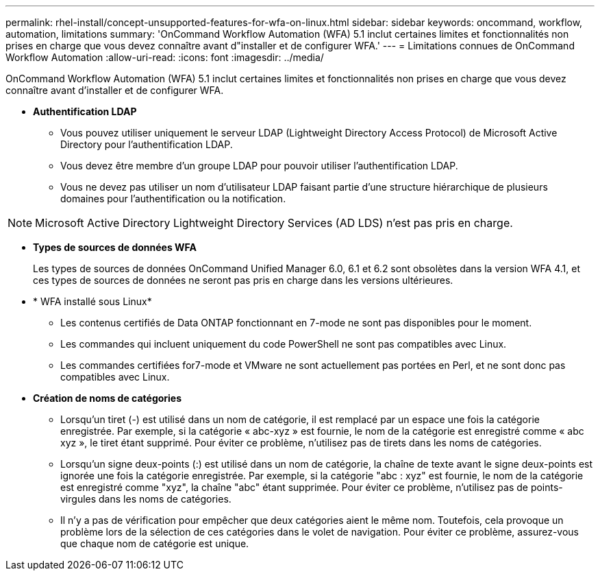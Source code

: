 ---
permalink: rhel-install/concept-unsupported-features-for-wfa-on-linux.html 
sidebar: sidebar 
keywords: oncommand, workflow, automation, limitations 
summary: 'OnCommand Workflow Automation (WFA) 5.1 inclut certaines limites et fonctionnalités non prises en charge que vous devez connaître avant d"installer et de configurer WFA.' 
---
= Limitations connues de OnCommand Workflow Automation
:allow-uri-read: 
:icons: font
:imagesdir: ../media/


[role="lead"]
OnCommand Workflow Automation (WFA) 5.1 inclut certaines limites et fonctionnalités non prises en charge que vous devez connaître avant d'installer et de configurer WFA.

* *Authentification LDAP*
+
** Vous pouvez utiliser uniquement le serveur LDAP (Lightweight Directory Access Protocol) de Microsoft Active Directory pour l'authentification LDAP.
** Vous devez être membre d'un groupe LDAP pour pouvoir utiliser l'authentification LDAP.
** Vous ne devez pas utiliser un nom d'utilisateur LDAP faisant partie d'une structure hiérarchique de plusieurs domaines pour l'authentification ou la notification.




[NOTE]
====
Microsoft Active Directory Lightweight Directory Services (AD LDS) n'est pas pris en charge.

====
* *Types de sources de données WFA*
+
Les types de sources de données OnCommand Unified Manager 6.0, 6.1 et 6.2 sont obsolètes dans la version WFA 4.1, et ces types de sources de données ne seront pas pris en charge dans les versions ultérieures.

* * WFA installé sous Linux*
+
** Les contenus certifiés de Data ONTAP fonctionnant en 7-mode ne sont pas disponibles pour le moment.
** Les commandes qui incluent uniquement du code PowerShell ne sont pas compatibles avec Linux.
** Les commandes certifiées for7-mode et VMware ne sont actuellement pas portées en Perl, et ne sont donc pas compatibles avec Linux.


* *Création de noms de catégories*
+
** Lorsqu'un tiret (-) est utilisé dans un nom de catégorie, il est remplacé par un espace une fois la catégorie enregistrée. Par exemple, si la catégorie « abc-xyz » est fournie, le nom de la catégorie est enregistré comme « abc xyz », le tiret étant supprimé. Pour éviter ce problème, n'utilisez pas de tirets dans les noms de catégories.
** Lorsqu'un signe deux-points (:) est utilisé dans un nom de catégorie, la chaîne de texte avant le signe deux-points est ignorée une fois la catégorie enregistrée. Par exemple, si la catégorie "abc : xyz" est fournie, le nom de la catégorie est enregistré comme "xyz", la chaîne "abc" étant supprimée. Pour éviter ce problème, n'utilisez pas de points-virgules dans les noms de catégories.
** Il n'y a pas de vérification pour empêcher que deux catégories aient le même nom. Toutefois, cela provoque un problème lors de la sélection de ces catégories dans le volet de navigation. Pour éviter ce problème, assurez-vous que chaque nom de catégorie est unique.



